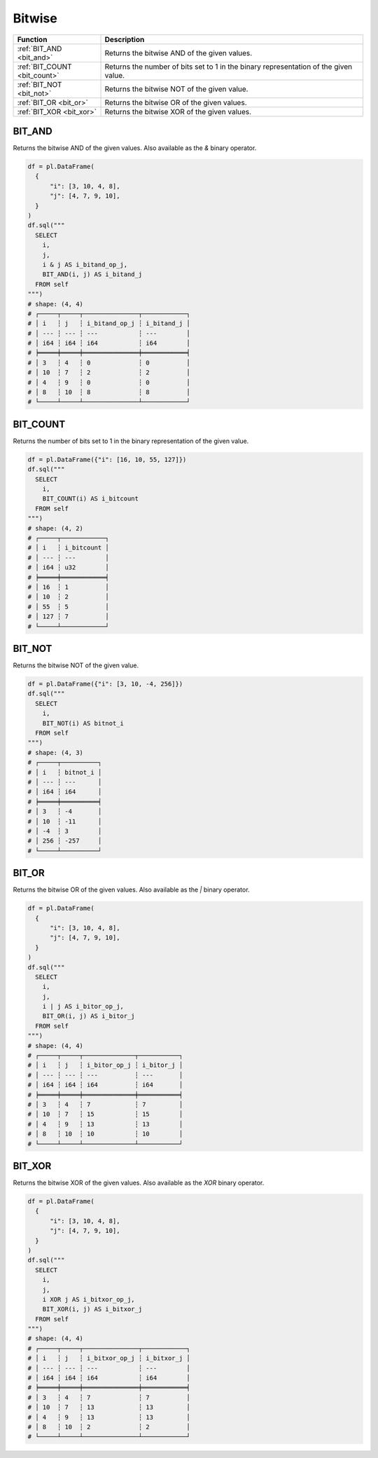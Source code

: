 Bitwise
========

.. list-table::
   :header-rows: 1
   :widths: 20 60

   * - Function
     - Description

   * - :ref:`BIT_AND <bit_and>`
     - Returns the bitwise AND of the given values.
   * - :ref:`BIT_COUNT <bit_count>`
     - Returns the number of bits set to 1 in the binary representation of the given value.
   * - :ref:`BIT_NOT <bit_not>`
     - Returns the bitwise NOT of the given value.
   * - :ref:`BIT_OR <bit_or>`
     - Returns the bitwise OR of the given values.
   * - :ref:`BIT_XOR <bit_xor>`
     - Returns the bitwise XOR of the given values.


.. _bit_and:

BIT_AND
-------
Returns the bitwise AND of the given values.
Also available as the `&` binary operator.

.. code-block:: python

    df = pl.DataFrame(
      {
          "i": [3, 10, 4, 8],
          "j": [4, 7, 9, 10],
      }
    )
    df.sql("""
      SELECT
        i,
        j,
        i & j AS i_bitand_op_j,
        BIT_AND(i, j) AS i_bitand_j
      FROM self
    """)
    # shape: (4, 4)
    # ┌─────┬─────┬───────────────┬────────────┐
    # │ i   ┆ j   ┆ i_bitand_op_j ┆ i_bitand_j │
    # │ --- ┆ --- ┆ ---           ┆ ---        │
    # │ i64 ┆ i64 ┆ i64           ┆ i64        │
    # ╞═════╪═════╪═══════════════╪════════════╡
    # │ 3   ┆ 4   ┆ 0             ┆ 0          │
    # │ 10  ┆ 7   ┆ 2             ┆ 2          │
    # │ 4   ┆ 9   ┆ 0             ┆ 0          │
    # │ 8   ┆ 10  ┆ 8             ┆ 8          │
    # └─────┴─────┴───────────────┴────────────┘

.. _bit_count:

BIT_COUNT
---------
Returns the number of bits set to 1 in the binary representation of the given value.

.. code-block:: python

    df = pl.DataFrame({"i": [16, 10, 55, 127]})
    df.sql("""
      SELECT
        i,
        BIT_COUNT(i) AS i_bitcount
      FROM self
    """)
    # shape: (4, 2)
    # ┌─────┬────────────┐
    # │ i   ┆ i_bitcount │
    # │ --- ┆ ---        │
    # │ i64 ┆ u32        │
    # ╞═════╪════════════╡
    # │ 16  ┆ 1          │
    # │ 10  ┆ 2          │
    # │ 55  ┆ 5          │
    # │ 127 ┆ 7          │
    # └─────┴────────────┘

.. _bit_not:

BIT_NOT
-------
Returns the bitwise NOT of the given value.

.. code-block:: python

    df = pl.DataFrame({"i": [3, 10, -4, 256]})
    df.sql("""
      SELECT
        i,
        BIT_NOT(i) AS bitnot_i
      FROM self
    """)
    # shape: (4, 3)
    # ┌─────┬──────────┐
    # │ i   ┆ bitnot_i │
    # │ --- ┆ ---      │
    # │ i64 ┆ i64      │
    # ╞═════╪══════════╡
    # │ 3   ┆ -4       │
    # │ 10  ┆ -11      │
    # │ -4  ┆ 3        │
    # │ 256 ┆ -257     │
    # └─────┴──────────┘

.. _bit_or:

BIT_OR
------
Returns the bitwise OR of the given values.
Also available as the `|` binary operator.

.. code-block:: python

    df = pl.DataFrame(
      {
          "i": [3, 10, 4, 8],
          "j": [4, 7, 9, 10],
      }
    )
    df.sql("""
      SELECT
        i,
        j,
        i | j AS i_bitor_op_j,
        BIT_OR(i, j) AS i_bitor_j
      FROM self
    """)
    # shape: (4, 4)
    # ┌─────┬─────┬──────────────┬───────────┐
    # │ i   ┆ j   ┆ i_bitor_op_j ┆ i_bitor_j │
    # │ --- ┆ --- ┆ ---          ┆ ---       │
    # │ i64 ┆ i64 ┆ i64          ┆ i64       │
    # ╞═════╪═════╪══════════════╪═══════════╡
    # │ 3   ┆ 4   ┆ 7            ┆ 7         │
    # │ 10  ┆ 7   ┆ 15           ┆ 15        │
    # │ 4   ┆ 9   ┆ 13           ┆ 13        │
    # │ 8   ┆ 10  ┆ 10           ┆ 10        │
    # └─────┴─────┴──────────────┴───────────┘

.. _bit_xor:

BIT_XOR
-------
Returns the bitwise XOR of the given values.
Also available as the `XOR` binary operator.

.. code-block:: python

    df = pl.DataFrame(
      {
          "i": [3, 10, 4, 8],
          "j": [4, 7, 9, 10],
      }
    )
    df.sql("""
      SELECT
        i,
        j,
        i XOR j AS i_bitxor_op_j,
        BIT_XOR(i, j) AS i_bitxor_j
      FROM self
    """)
    # shape: (4, 4)
    # ┌─────┬─────┬───────────────┬────────────┐
    # │ i   ┆ j   ┆ i_bitxor_op_j ┆ i_bitxor_j │
    # │ --- ┆ --- ┆ ---           ┆ ---        │
    # │ i64 ┆ i64 ┆ i64           ┆ i64        │
    # ╞═════╪═════╪═══════════════╪════════════╡
    # │ 3   ┆ 4   ┆ 7             ┆ 7          │
    # │ 10  ┆ 7   ┆ 13            ┆ 13         │
    # │ 4   ┆ 9   ┆ 13            ┆ 13         │
    # │ 8   ┆ 10  ┆ 2             ┆ 2          │
    # └─────┴─────┴───────────────┴────────────┘
